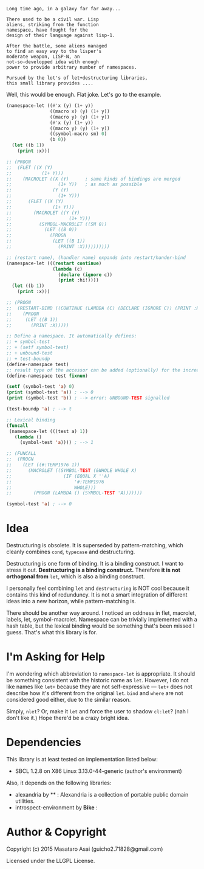 
#+BEGIN_SRC
Long time ago, in a galaxy far far away... 

There used to be a civil war. Lisp
aliens, striking from the function
namespace, have fought for the
design of their language against lisp-1.

After the battle, some aliens managed
to find an easy way to the lisper's
moderate weapon, LISP-N, an
not-so-developped idea with enough
power to provide arbitrary number of namespaces.

Pursued by the lot's of let+destructuring libraries,
this small library provides ....
#+END_SRC

Well, this would be enough. Flat joke. Let's go to the example.

#+BEGIN_SRC lisp
(namespace-let ((#'x (y) (1+ y))
                ((macro x) (y) (1+ y))
                ((macro y) (y) (1+ y))
                (#'x (y) (1+ y))
                ((macro y) (y) (1+ y))
                ((symbol-macro sm) 0)
                (b 0))
  (let ((b 1))
    (print :x)))

;; (PROGN
;;  (FLET ((X (Y)
;;           (1+ Y)))
;;    (MACROLET ((X (Y)      ; same kinds of bindings are merged
;;                 (1+ Y))   ; as much as possible
;;               (Y (Y)
;;                 (1+ Y)))
;;      (FLET ((X (Y)
;;               (1+ Y)))
;;        (MACROLET ((Y (Y)
;;                     (1+ Y)))
;;          (SYMBOL-MACROLET ((SM 0))
;;            (LET ((B 0))
;;              (PROGN
;;               (LET ((B 1))
;;                 (PRINT :X))))))))))

;; (restart name), (handler name) expands into restart/hander-bind
(namespace-let (((restart continue)
                 (lambda (c)
                   (declare (ignore c))
                   (print :hi!))))
  (let ((b 1))
    (print :x)))

;; (PROGN
;;  (RESTART-BIND ((CONTINUE (LAMBDA (C) (DECLARE (IGNORE C)) (PRINT :HI!))))
;;    (PROGN
;;     (LET ((B 1))
;;       (PRINT :X)))))

;; Define a namespace. It automatically defines:
;; + symbol-test
;; + (setf symbol-test)
;; + unbound-test
;; + test-boundp
(define-namespace test)
;; result type of the accessor can be added (optionally) for the increased efficiency.
(define-namespace test fixnum)

(setf (symbol-test 'a) 0)
(print (symbol-test 'a)) ; --> 0
(print (symbol-test 'b)) ; --> error: UNBOUND-TEST signalled

(test-boundp 'a) ; --> t

;; Lexical binding
(funcall
 (namespace-let (((test a) 1))
   (lambda ()
     (symbol-test 'a)))) ; --> 1

;; (FUNCALL
;;  (PROGN
;;    (LET ((#:TEMP1976 1))
;;      (MACROLET ((SYMBOL-TEST (&WHOLE WHOLE X)
;;                   (IF (EQUAL X ''A)
;;                       '#:TEMP1976
;;                       WHOLE)))
;;        (PROGN (LAMBDA () (SYMBOL-TEST 'A)))))))

(symbol-test 'a) ; --> 0

#+END_SRC

* Idea

Destructuring is obsolete. It is superseded by pattern-matching,
which cleanly combines =cond=, =typecase= and destructuring.

Destructuring is one form of binding. It is a binding construct.
I want to stress it out. *Destructuring is a binding construct.* Therefore
*it is not orthogonal from* =let=, which is also a binding construct.

I personally feel combining =let= and =destructuring= is NOT cool because
it contains this kind of redunduncy. It is not a smart integration of
different ideas into a new horizon, while pattern-matching is.

There should be another way around. I noticed an oddness in flet, macrolet,
labels, let, symbol-macrolet. Namespace can be trivially implemented with a
hash table, but the lexical binding would be something that's been missed I
guess.  That's what this library is for.

* I'm Asking for Help

I'm wondering which abbreviation to =namespace-let= is appropriate.
It should be something consistent with the historic name as =let=.
However, I do not like names like =let+= because they are not
self-expressive --- =let+= does not describe how it's different from the
original =let=.  =bind= and =where= are not considered good either, due to the
similar reason.

Simply, =nlet=? Or, make it =let= and force the user to shadow =cl:let=?
(nah I don't like it.)
Hope there'd be a crazy bright idea.

* Dependencies

This library is at least tested on implementation listed below:

+ SBCL 1.2.8 on X86 Linux 3.13.0-44-generic (author's environment)

Also, it depends on the following libraries:

+ alexandria by ** :
    Alexandria is a collection of portable public domain utilities.
+ introspect-environment by *Bike* :

* Author & Copyright

Copyright (c) 2015 Masataro Asai (guicho2.71828@gmail.com)

Licensed under the LLGPL License.

